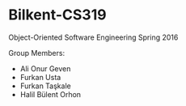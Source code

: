 * Bilkent-CS319
Object-Oriented Software Engineering Spring 2016

Group Members:
+ Ali Onur Geven
+ Furkan Usta
+ Furkan Taşkale  
+ Halil Bülent Orhon
